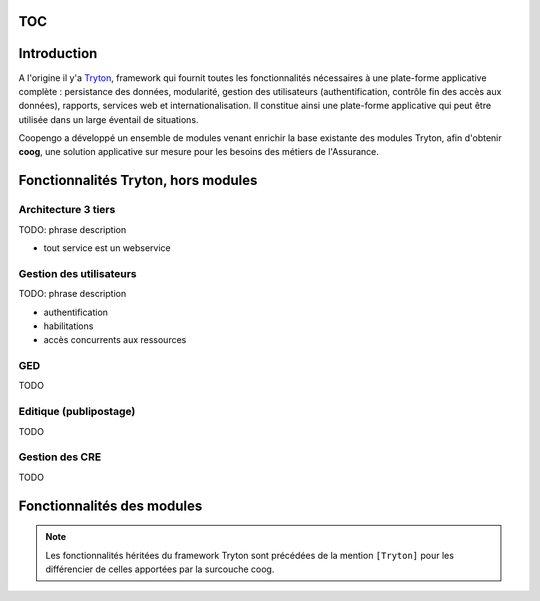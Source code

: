 TOC
===

Introduction
============

A l'origine il y'a `Tryton`_, framework qui fournit toutes les fonctionnalités
nécessaires à une plate-forme applicative complète : persistance des données,
modularité, gestion des utilisateurs (authentification, contrôle fin des accès
aux données), rapports, services web et internationalisation.
Il constitue ainsi une plate-forme applicative qui peut être utilisée dans un
large éventail de situations.

Coopengo a développé un ensemble de modules venant enrichir la base existante
des modules Tryton, afin d'obtenir **coog**, une solution applicative sur 
mesure pour les besoins des métiers de l'Assurance.

.. _Tryton: http://www.tryton.org/


Fonctionnalités Tryton, hors modules
====================================

Architecture 3 tiers
--------------------

TODO: phrase description

- tout service est un webservice

Gestion des utilisateurs
------------------------

TODO: phrase description

- authentification
- habilitations
- accès concurrents aux ressources

GED
---

TODO

Editique (publipostage)
-----------------------

TODO

Gestion des CRE
---------------

TODO

Fonctionnalités des modules
===========================

.. note:: Les fonctionnalités héritées du framework Tryton sont précédées de la mention ``[Tryton]`` pour les différencier de celles apportées par la surcouche coog.
